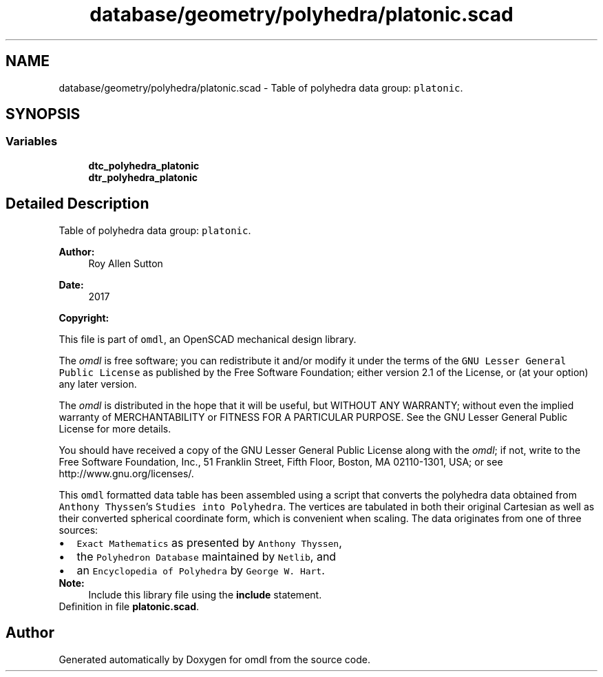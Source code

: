 .TH "database/geometry/polyhedra/platonic.scad" 3 "Tue Apr 4 2017" "Version v0.6" "omdl" \" -*- nroff -*-
.ad l
.nh
.SH NAME
database/geometry/polyhedra/platonic.scad \- Table of polyhedra data group: \fCplatonic\fP\&.  

.SH SYNOPSIS
.br
.PP
.SS "Variables"

.in +1c
.ti -1c
.RI "\fBdtc_polyhedra_platonic\fP"
.br
.ti -1c
.RI "\fBdtr_polyhedra_platonic\fP"
.br
.in -1c
.SH "Detailed Description"
.PP 
Table of polyhedra data group: \fCplatonic\fP\&. 


.PP
\fBAuthor:\fP
.RS 4
Roy Allen Sutton 
.RE
.PP
\fBDate:\fP
.RS 4
2017
.RE
.PP
\fBCopyright:\fP
.RS 4
.RE
.PP
This file is part of \fComdl\fP, an OpenSCAD mechanical design library\&.
.PP
The \fIomdl\fP is free software; you can redistribute it and/or modify it under the terms of the \fCGNU Lesser General Public License\fP as published by the Free Software Foundation; either version 2\&.1 of the License, or (at your option) any later version\&.
.PP
The \fIomdl\fP is distributed in the hope that it will be useful, but WITHOUT ANY WARRANTY; without even the implied warranty of MERCHANTABILITY or FITNESS FOR A PARTICULAR PURPOSE\&. See the GNU Lesser General Public License for more details\&.
.PP
You should have received a copy of the GNU Lesser General Public License along with the \fIomdl\fP; if not, write to the Free Software Foundation, Inc\&., 51 Franklin Street, Fifth Floor, Boston, MA 02110-1301, USA; or see http://www.gnu.org/licenses/\&.
.PP
This \fComdl\fP formatted data table has been assembled using a script that converts the polyhedra data obtained from \fCAnthony Thyssen\fP's \fCStudies into Polyhedra\fP\&. The vertices are tabulated in both their original Cartesian as well as their converted spherical coordinate form, which is convenient when scaling\&. The data originates from one of three sources:
.PP
.PD 0
.IP "\(bu" 2
\fCExact Mathematics\fP as presented by \fCAnthony Thyssen\fP, 
.IP "\(bu" 2
the \fCPolyhedron Database\fP maintained by \fCNetlib\fP, and 
.IP "\(bu" 2
an \fCEncyclopedia of Polyhedra\fP by \fCGeorge W\&. Hart\fP\&.
.PP
\fBNote:\fP
.RS 4
Include this library file using the \fBinclude\fP statement\&.
.RE
.PP

.PP
Definition in file \fBplatonic\&.scad\fP\&.
.SH "Author"
.PP 
Generated automatically by Doxygen for omdl from the source code\&.
